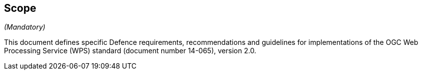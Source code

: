 == Scope
_(Mandatory)_

This document defines specific Defence requirements, recommendations and guidelines for
implementations of the OGC Web Processing Service (WPS) standard (document number 14-065), version 2.0.
